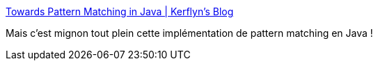 :jbake-type: post
:jbake-status: published
:jbake-title: Towards Pattern Matching in Java | Kerflyn's Blog
:jbake-tags: java,library,pattern,exemple,_mois_févr.,_année_2017
:jbake-date: 2017-02-23
:jbake-depth: ../
:jbake-uri: shaarli/1487883275000.adoc
:jbake-source: https://nicolas-delsaux.hd.free.fr/Shaarli?searchterm=https%3A%2F%2Fkerflyn.wordpress.com%2F2012%2F05%2F09%2Ftowards-pattern-matching-in-java%2F&searchtags=java+library+pattern+exemple+_mois_f%C3%A9vr.+_ann%C3%A9e_2017
:jbake-style: shaarli

https://kerflyn.wordpress.com/2012/05/09/towards-pattern-matching-in-java/[Towards Pattern Matching in Java | Kerflyn's Blog]

Mais c'est mignon tout plein cette implémentation de pattern matching en Java !
